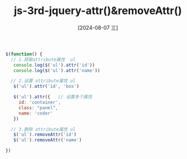 :PROPERTIES:
:ID:       88dcd7d3-1986-4e19-8b37-d5fc32fa2682
:END:
#+title: js-3rd-jquery-attr()&removeAttr()
#+date: [2024-08-07 三]
#+last_modified:  


#+BEGIN_SRC js
    $(function() {
      // 1.获取attribute属性  ul
       console.log($('ul').attr('id'))
       console.log($('ul').attr('name'))

      // 2.设置 attribute属性 ul
       $('ul').attr('id', 'box')

       $('ul').attr({   // 设置多个属性
         id: 'container',
         class: "panel",
         name: 'coder'
       })

      // 3.删除 attribute属性 ul
       $('ul').removeAttr('id')
       $('ul').removeAttr('name')

    })
#+END_SRC




